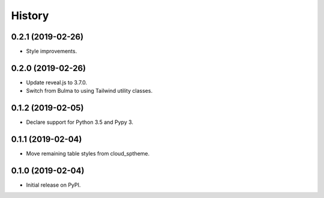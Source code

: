 History
=======

0.2.1 (2019-02-26)
------------------

- Style improvements.

0.2.0 (2019-02-26)
------------------

- Update reveal.js to 3.7.0.
- Switch from Bulma to using Tailwind utility classes.

0.1.2 (2019-02-05)
------------------

- Declare support for Python 3.5 and Pypy 3.

0.1.1 (2019-02-04)
------------------

- Move remaining table styles from cloud_sptheme.

0.1.0 (2019-02-04)
------------------

- Initial release on PyPI.
